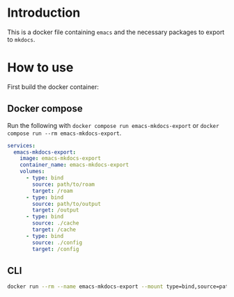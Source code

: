 
* Introduction
This is a docker file containing =emacs= and the necessary packages to export to =mkdocs=.

* How to use

First build the docker container:
** Docker compose

Run the following with =docker compose run emacs-mkdocs-export= or =docker compose run --rm emacs-mkdocs-export=.

#+BEGIN_SRC yaml
  services:
    emacs-mkdocs-export:
      image: emacs-mkdocs-export
      container_name: emacs-mkdocs-export
      volumes:
        - type: bind
          source: path/to/roam
          target: /roam
        - type: bind
          source: path/to/output
          target: /output
        - type: bind
          source: ./cache
          target: /cache
        - type: bind
          source: ./config
          target: /config
#+END_SRC

** CLI

#+BEGIN_SRC sh
  docker run --rm --name emacs-mkdocs-export --mount type=bind,source=path/to/roam,target=/roam --mount type=bind,source=path/to/output,target=/output --mount type=bind,source=./cache,target=/cache --mount type=bind,source=./config,target=/config emacs-mkdocs-export
#+END_SRC

